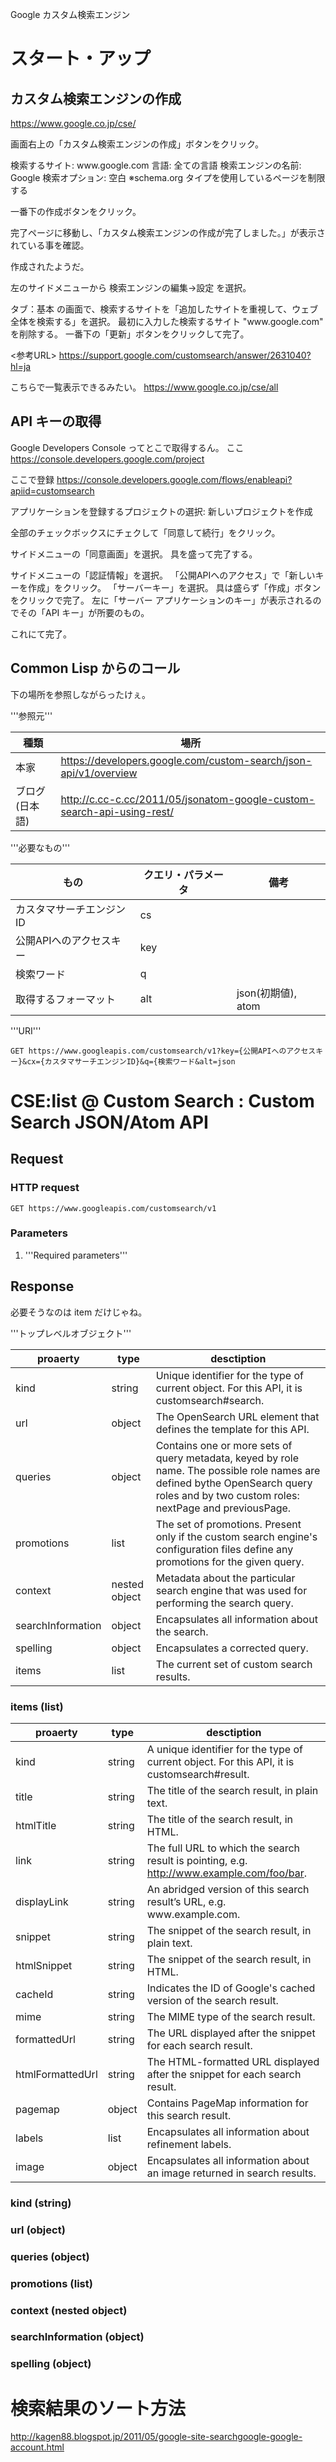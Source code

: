 Google カスタム検索エンジン

* スタート・アップ
** カスタム検索エンジンの作成

https://www.google.co.jp/cse/

画面右上の「カスタム検索エンジンの作成」ボタンをクリック。


検索するサイト: www.google.com
言語: 全ての言語
検索エンジンの名前: Google
検索オプション: 空白 ※schema.org タイプを使用しているページを制限する

一番下の作成ボタンをクリック。


完了ページに移動し、「カスタム検索エンジンの作成が完了しました。」が表示されている事を確認。

作成されたようだ。

左のサイドメニューから 検索エンジンの編集->設定 を選択。

タブ：基本 の画面で、検索するサイトを「追加したサイトを重視して、ウェブ全体を検索する」を選択。
最初に入力した検索するサイト "www.google.com" を削除する。
一番下の「更新」ボタンをクリックして完了。

<参考URL>
https://support.google.com/customsearch/answer/2631040?hl=ja


こちらで一覧表示できるみたい。
https://www.google.co.jp/cse/all

** API キーの取得
Google Developers Console ってとこで取得するん。
ここ
https://console.developers.google.com/project


ここで登録
https://console.developers.google.com/flows/enableapi?apiid=customsearch

アプリケーションを登録するプロジェクトの選択: 新しいプロジェクトを作成

全部のチェックボックスにチェクして「同意して続行」をクリック。

サイドメニューの「同意画面」を選択。
具を盛って完了する。

サイドメニューの「認証情報」を選択。
「公開APIへのアクセス」で「新しいキーを作成」をクリック。
「サーバーキー」を選択。
具は盛らず「作成」ボタンをクリックで完了。
左に「サーバー アプリケーションのキー」が表示されるのでその「API キー」が所要のもの。

これにて完了。

** Common Lisp からのコール
下の場所を参照しながらったけぇ。

'''参照元'''
| 種類         | 場所                                                                   |
|----------------+------------------------------------------------------------------------|
| 本家           | https://developers.google.com/custom-search/json-api/v1/overview       |
| ブログ(日本語) | http://c.cc-c.cc/2011/05/jsonatom-google-custom-search-api-using-rest/ |

'''必要なもの'''
| もの                     | クエリ・パラメータ | 備考               |
|--------------------------+--------------------+--------------------|
| カスタマサーチエンジンID | cs                 |                    |
| 公開APIへのアクセスキー  | key                |                    |
| 検索ワード               | q                  |                    |
| 取得するフォーマット     | alt                | json(初期値), atom |

'''URI'''
#+BEGIN_SRC
GET https://www.googleapis.com/customsearch/v1?key={公開APIへのアクセスキー}&cx={カスタマサーチエンジンID}&q={検索ワード&alt=json
#+END_SRC

* CSE:list @ Custom Search : Custom Search JSON/Atom API
** Request
*** HTTP request
#+BEGIN_SRC 
GET https://www.googleapis.com/customsearch/v1
#+END_SRC

*** Parameters

**** 
'''Required parameters'''


** Response
必要そうなのは item だけじゃね。

'''トップレベルオブジェクト'''
| proaerty          | type          | desctiption                                                                                                                                                                            |
|-------------------+---------------+----------------------------------------------------------------------------------------------------------------------------------------------------------------------------------------|
| kind              | string        | Unique identifier for the type of current object. For this API, it is customsearch#search.                                                                                             |
| url               | object        | The OpenSearch URL element that defines the template for this API.                                                                                                                     |
| queries           | object        | Contains one or more sets of query metadata, keyed by role name. The possible role names are defined bythe  OpenSearch query roles and by two custom roles: nextPage and previousPage. |
| promotions        | list          | The set of promotions. Present only if the custom search engine's configuration files define any promotions for the given query.                                                       |
| context           | nested object | Metadata about the particular search engine that was used for performing the search query.                                                                                             |
| searchInformation | object        | Encapsulates all information about the search.                                                                                                                                         |
| spelling          | object        | Encapsulates a corrected query.                                                                                                                                                        |
|-------------------+---------------+----------------------------------------------------------------------------------------------------------------------------------------------------------------------------------------|
| items             | list          | The current set of custom search results.                                                                                                                                              |

*** items (list)
| proaerty         | type   | desctiption                                                                                  |
|------------------+--------+----------------------------------------------------------------------------------------------|
| kind             | string | A unique identifier for the type of current object. For this API, it is customsearch#result. |
| title            | string | The title of the search result, in plain text.                                               |
| htmlTitle        | string | The title of the search result, in HTML.                                                     |
| link             | string | The full URL to which the search result is pointing, e.g. http://www.example.com/foo/bar.    |
| displayLink      | string | An abridged version of this search result’s URL, e.g. www.example.com.                       |
| snippet          | string | The snippet of the search result, in plain text.                                             |
| htmlSnippet      | string | The snippet of the search result, in HTML.                                                   |
| cacheId          | string | Indicates the ID of Google's cached version of the search result.                            |
| mime             | string | The MIME type of the search result.                                                          |
| formattedUrl     | string | The URL displayed after the snippet for each search result.                                  |
| htmlFormattedUrl | string | The HTML-formatted URL displayed after the snippet for each search result.                   |
| pagemap          | object | Contains PageMap information for this search result.                                         |
| labels           | list   | Encapsulates all information about refinement labels.                                        |
| image            | object | Encapsulates all information about an image returned in search results.                      |

*** kind (string)
*** url (object)
*** queries (object)
*** promotions (list)
*** context (nested object)
*** searchInformation (object)
*** spelling (object)
* 検索結果のソート方法
http://kagen88.blogspot.jp/2011/05/google-site-searchgoogle-google-account.html

** param
sort

** date:metatags-creationdate
date:metatags-creationdate、これはオブジェクトのある属性でソートするという書き方。

PDFの結果だと、pageMapの中にmetatagsというオブジェクトがあります。

その中のcreationdate日付型で降順（デフォルト）ソート。

必ずpageMapの中のプロパティじゃないといけないみたい。

しかも数字か日付じゃないと行けない。

書き方は  sort=データ型:オブジェクト名-プロパティ名[:ソート順:強弱]

* etc 
Google Custom Search API
<google>
https://developers.google.com/custom-search/?hl=ja
https://www.google.co.jp/cse/compare
<セットアップの方法>
http://ryutamaki.hatenablog.com/entry/2014/01/18/171640
http://offsidenow.phpapps.jp/archives/415
<ソートの方法>
http://kagen88.blogspot.jp/2011/05/google-site-searchgoogle-google-account.html

<etc>
http://tech.kayac.com/archive/13_webapi_7_web.html

